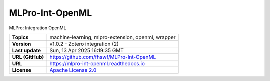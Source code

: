 .. _target_extension_repo_MLPro-Int-OpenML:
MLPro-Int-OpenML
======

MLPro: Integration OpenML


.. list-table::

    * - **Topics**
      - machine-learning, mlpro-extension, openml, wrapper
    * - **Version**
      - v1.0.2  - Zotero integration (2)
    * - **Last update**
      - Sun, 13 Apr 2025 16:19:35 GMT
    * - **URL (GitHub)**
      - https://github.com/fhswf/MLPro-Int-OpenML
    * - **URL**
      - https://mlpro-int-openml.readthedocs.io
    * - **License**
      - `Apache License 2.0 <https://github.com/fhswf/MLPro-Int-OpenML/blob/main/LICENSE>`_